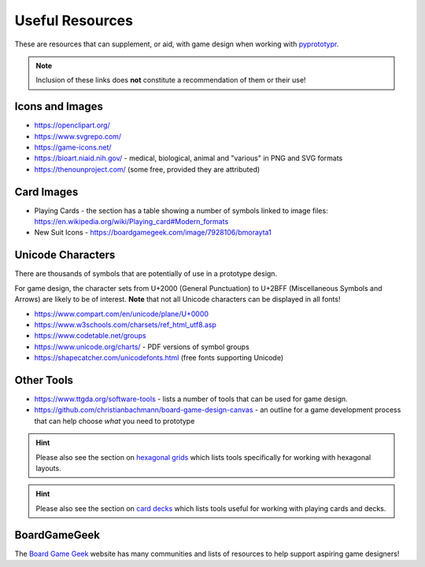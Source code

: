 ================
Useful Resources
================

These are resources that can supplement, or aid, with game design when
working with `pyprototypr <index.rst>`_.

.. NOTE::

   Inclusion of these links does **not** constitute a recommendation
   of them or their use!

Icons and Images
================

-  https://openclipart.org/
-  https://www.svgrepo.com/
-  https://game-icons.net/
-  https://bioart.niaid.nih.gov/ - medical, biological, animal and "various"
   in PNG and SVG formats
-  https://thenounproject.com/ (some free, provided they are attributed)

Card Images
===========

-  Playing Cards - the section has a table showing a number of symbols
   linked to image files:
   https://en.wikipedia.org/wiki/Playing_card#Modern_formats

-  New Suit Icons - https://boardgamegeek.com/image/7928106/bmorayta1

Unicode Characters
==================

There are thousands of symbols that are potentially of use in a prototype
design.

For game design, the character sets from U+2000 (General Punctuation) to
U+2BFF (Miscellaneous Symbols and Arrows) are likely to be of interest.
**Note** that not all Unicode characters can be displayed in all fonts!

- https://www.compart.com/en/unicode/plane/U+0000
- https://www.w3schools.com/charsets/ref_html_utf8.asp
- https://www.codetable.net/groups
- https://www.unicode.org/charts/ - PDF versions of symbol groups
- https://shapecatcher.com/unicodefonts.html (free fonts supporting Unicode)

Other Tools
===========

- https://www.ttgda.org/software-tools - lists a number of tools that
  can be used for game design.
- https://github.com/christianbachmann/board-game-design-canvas - an outline
  for a game development process that can help choose *what* you need to
  prototype

.. HINT::

    Please also see the section on `hexagonal grids <hexagonal_grids.rst>`_
    which lists tools specifically for working with hexagonal layouts.

.. HINT::

    Please also see the section on `card decks <card_decks.rst>`_
    which lists tools useful for working with playing cards and decks.


BoardGameGeek
=============

The `Board Game Geek <https://boardgamegeek.com>`_ website has many communities
and lists of resources to help support aspiring game designers!
